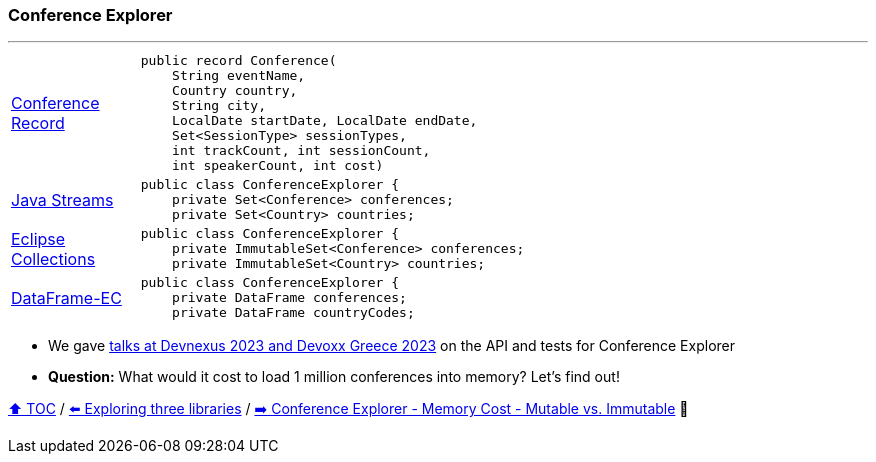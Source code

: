 === Conference Explorer

---

[width=75%]
[cols="2a,8a"]
|====
| link:../code/comparison/src/main/java/example/nativejava/conferences/immutable/set/Conference.java[Conference Record]
|
[source,java,linenums,highlight=1..8]
----
public record Conference(
    String eventName,
    Country country,
    String city,
    LocalDate startDate, LocalDate endDate,
    Set<SessionType> sessionTypes,
    int trackCount, int sessionCount,
    int speakerCount, int cost)
----
| link:../code/comparison/src/main/java/example/nativejava/conferences/immutable/set/ConferenceExplorer.java[Java Streams]
|
[source,java,linenums,highlight=2..3]
----
public class ConferenceExplorer {
    private Set<Conference> conferences;
    private Set<Country> countries;
----
| link:../code/comparison/src/main/java/example/eclipse/collections/conferences/immutable/set/ConferenceExplorer.java[Eclipse Collections]
|
[source,java,linenums,highlight=2..3]
----
public class ConferenceExplorer {
    private ImmutableSet<Conference> conferences;
    private ImmutableSet<Country> countries;
----
| link:../code/comparison/src/main/java/example/dataframeec/conferences/ConferenceExplorer.java[DataFrame-EC]
|
[source,java,linenums,highlight=2..3]
----
public class ConferenceExplorer {
    private DataFrame conferences;
    private DataFrame countryCodes;
----
|====

* We gave https://github.com/mehmandarov/java-collection-dataframes[talks at Devnexus 2023 and Devoxx Greece 2023] on the API and tests for Conference Explorer
* *Question:* What would it cost to load 1 million conferences into memory? Let's find out!

link:toc.adoc[⬆️ TOC] /
link:./14_exploring_three_libraries.adoc[⬅️ Exploring three libraries] /
link:./16_ce_memory_cost_mutable_immutable.adoc[➡️ Conference Explorer - Memory Cost - Mutable vs. Immutable] 🐢
